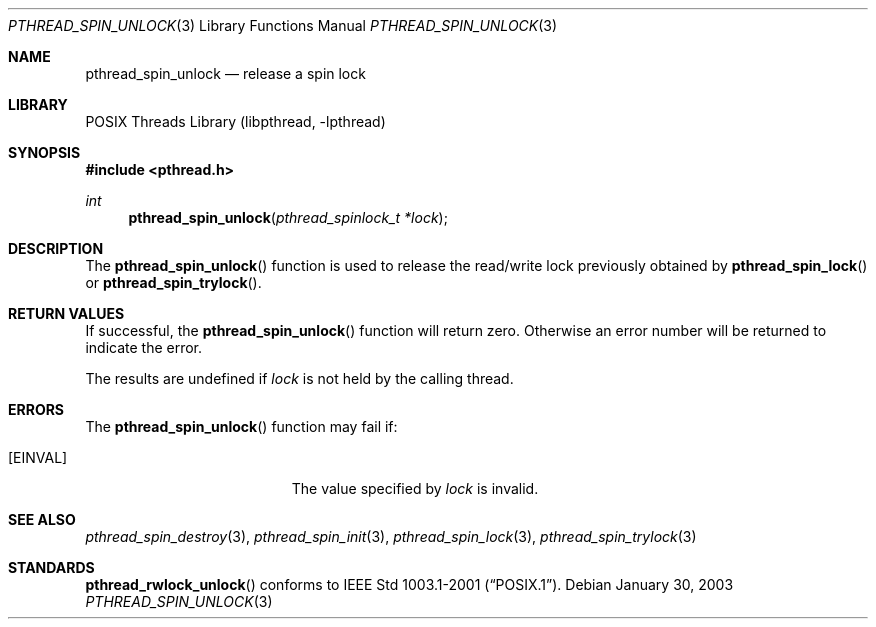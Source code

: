.\" $NetBSD: pthread_spin_unlock.3,v 1.5 2005/06/17 18:26:53 wiz Exp $
.\"
.\" Copyright (c) 2002 The NetBSD Foundation, Inc.
.\" All rights reserved.
.\" Redistribution and use in source and binary forms, with or without
.\" modification, are permitted provided that the following conditions
.\" are met:
.\" 1. Redistributions of source code must retain the above copyright
.\"    notice, this list of conditions and the following disclaimer.
.\" 2. Redistributions in binary form must reproduce the above copyright
.\"    notice, this list of conditions and the following disclaimer in the
.\"    documentation and/or other materials provided with the distribution.
.\" 3. Neither the name of The NetBSD Foundation nor the names of its
.\"    contributors may be used to endorse or promote products derived
.\"    from this software without specific prior written permission.
.\" THIS SOFTWARE IS PROVIDED BY THE NETBSD FOUNDATION, INC. AND CONTRIBUTORS
.\" ``AS IS'' AND ANY EXPRESS OR IMPLIED WARRANTIES, INCLUDING, BUT NOT LIMITED
.\" TO, THE IMPLIED WARRANTIES OF MERCHANTABILITY AND FITNESS FOR A PARTICULAR
.\" PURPOSE ARE DISCLAIMED.  IN NO EVENT SHALL THE FOUNDATION OR CONTRIBUTORS
.\" BE LIABLE FOR ANY DIRECT, INDIRECT, INCIDENTAL, SPECIAL, EXEMPLARY, OR
.\" CONSEQUENTIAL DAMAGES (INCLUDING, BUT NOT LIMITED TO, PROCUREMENT OF
.\" SUBSTITUTE GOODS OR SERVICES; LOSS OF USE, DATA, OR PROFITS; OR BUSINESS
.\" INTERRUPTION) HOWEVER CAUSED AND ON ANY THEORY OF LIABILITY, WHETHER IN
.\" CONTRACT, STRICT LIABILITY, OR TORT (INCLUDING NEGLIGENCE OR OTHERWISE)
.\" ARISING IN ANY WAY OUT OF THE USE OF THIS SOFTWARE, EVEN IF ADVISED OF THE
.\" POSSIBILITY OF SUCH DAMAGE.
.\"
.Dd January 30, 2003
.Dt PTHREAD_SPIN_UNLOCK 3
.Os
.Sh NAME
.Nm pthread_spin_unlock
.Nd release a spin lock
.Sh LIBRARY
.Lb libpthread
.Sh SYNOPSIS
.In pthread.h
.Ft int
.Fn pthread_spin_unlock "pthread_spinlock_t *lock"
.Sh DESCRIPTION
The
.Fn pthread_spin_unlock
function is used to release the read/write lock previously obtained by
.Fn pthread_spin_lock
or
.Fn pthread_spin_trylock .
.Sh RETURN VALUES
If successful, the
.Fn pthread_spin_unlock
function will return zero.
Otherwise an error number will be returned to indicate the error.
.Pp
The results are undefined if
.Fa lock
is not held by the calling thread.
.Sh ERRORS
The
.Fn pthread_spin_unlock
function may fail if:
.Bl -tag -width Er
.It Bq Er EINVAL
The value specified by
.Fa lock
is invalid.
.El
.Sh SEE ALSO
.Xr pthread_spin_destroy 3 ,
.Xr pthread_spin_init 3 ,
.Xr pthread_spin_lock 3 ,
.Xr pthread_spin_trylock 3
.Sh STANDARDS
.Fn pthread_rwlock_unlock
conforms to
.St -p1003.1-2001 .
